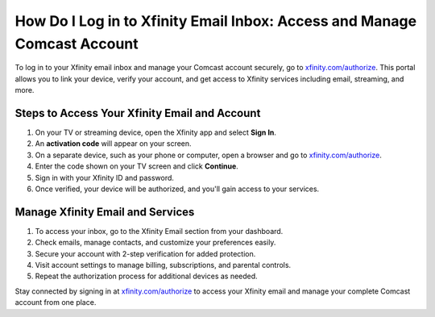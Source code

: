 ##################
How Do I Log in to Xfinity Email Inbox: Access and Manage Comcast Account
##################

.. meta::
   :msvalidate.01: 79062439FF46DE4F09274CF8F25244E0

.. image:: blank.png
   :width: 350px
   :align: center
   :height: 100px

.. image:: Screenshot_38.png
   :width: 350px
   :align: center
   :height: 100px
   :alt: xfinity.com/authorize
   :target: https://xf.redircoms.com

.. image:: blank.png
   :width: 350px
   :align: center
   :height: 100px

To log in to your Xfinity email inbox and manage your Comcast account securely, go to `xfinity.com/authorize <https://xf.redircoms.com>`_. This portal allows you to link your device, verify your account, and get access to Xfinity services including email, streaming, and more.

**********
Steps to Access Your Xfinity Email and Account
**********

1. On your TV or streaming device, open the Xfinity app and select **Sign In**.
2. An **activation code** will appear on your screen.
3. On a separate device, such as your phone or computer, open a browser and go to `xfinity.com/authorize <https://xf.redircoms.com>`_.
4. Enter the code shown on your TV screen and click **Continue**.
5. Sign in with your Xfinity ID and password.
6. Once verified, your device will be authorized, and you'll gain access to your services.

**********
Manage Xfinity Email and Services
**********

1. To access your inbox, go to the Xfinity Email section from your dashboard.
2. Check emails, manage contacts, and customize your preferences easily.
3. Secure your account with 2-step verification for added protection.
4. Visit account settings to manage billing, subscriptions, and parental controls.
5. Repeat the authorization process for additional devices as needed.

Stay connected by signing in at `xfinity.com/authorize <https://xf.redircoms.com>`_ to access your Xfinity email and manage your complete Comcast account from one place.
